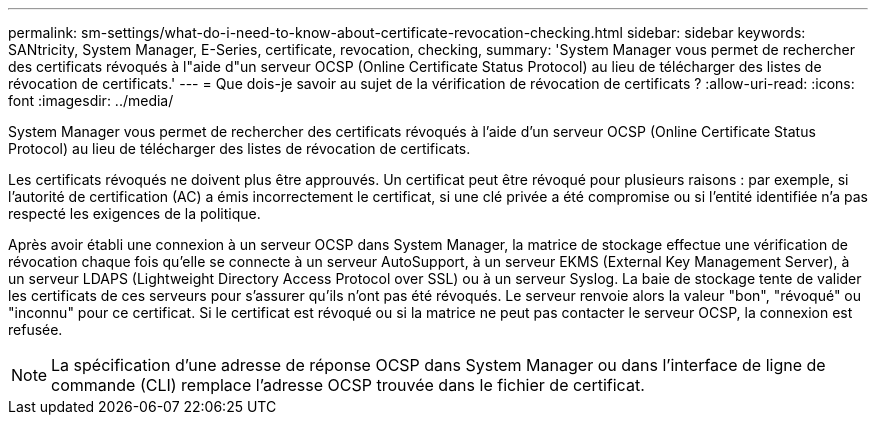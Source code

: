 ---
permalink: sm-settings/what-do-i-need-to-know-about-certificate-revocation-checking.html 
sidebar: sidebar 
keywords: SANtricity, System Manager, E-Series, certificate, revocation, checking, 
summary: 'System Manager vous permet de rechercher des certificats révoqués à l"aide d"un serveur OCSP (Online Certificate Status Protocol) au lieu de télécharger des listes de révocation de certificats.' 
---
= Que dois-je savoir au sujet de la vérification de révocation de certificats ?
:allow-uri-read: 
:icons: font
:imagesdir: ../media/


[role="lead"]
System Manager vous permet de rechercher des certificats révoqués à l'aide d'un serveur OCSP (Online Certificate Status Protocol) au lieu de télécharger des listes de révocation de certificats.

Les certificats révoqués ne doivent plus être approuvés. Un certificat peut être révoqué pour plusieurs raisons : par exemple, si l'autorité de certification (AC) a émis incorrectement le certificat, si une clé privée a été compromise ou si l'entité identifiée n'a pas respecté les exigences de la politique.

Après avoir établi une connexion à un serveur OCSP dans System Manager, la matrice de stockage effectue une vérification de révocation chaque fois qu'elle se connecte à un serveur AutoSupport, à un serveur EKMS (External Key Management Server), à un serveur LDAPS (Lightweight Directory Access Protocol over SSL) ou à un serveur Syslog. La baie de stockage tente de valider les certificats de ces serveurs pour s'assurer qu'ils n'ont pas été révoqués. Le serveur renvoie alors la valeur "bon", "révoqué" ou "inconnu" pour ce certificat. Si le certificat est révoqué ou si la matrice ne peut pas contacter le serveur OCSP, la connexion est refusée.

[NOTE]
====
La spécification d'une adresse de réponse OCSP dans System Manager ou dans l'interface de ligne de commande (CLI) remplace l'adresse OCSP trouvée dans le fichier de certificat.

====